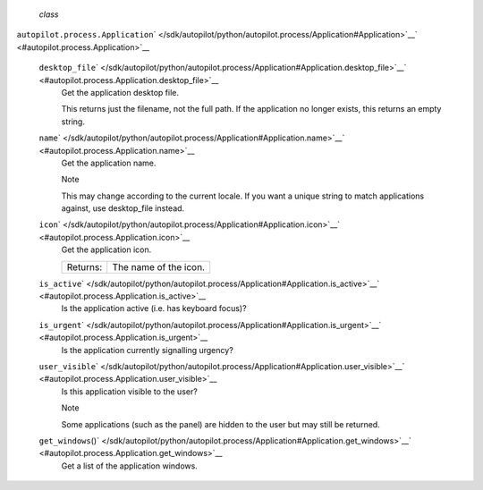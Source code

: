  *class*
``autopilot.process.``\ ``Application``\ ` </sdk/autopilot/python/autopilot.process/Application#Application>`__\ ` <#autopilot.process.Application>`__

    ``desktop_file``\ ` </sdk/autopilot/python/autopilot.process/Application#Application.desktop_file>`__\ ` <#autopilot.process.Application.desktop_file>`__
        Get the application desktop file.

        This returns just the filename, not the full path. If the
        application no longer exists, this returns an empty string.

    ``name``\ ` </sdk/autopilot/python/autopilot.process/Application#Application.name>`__\ ` <#autopilot.process.Application.name>`__
        Get the application name.

        .. raw:: html

           <div class="admonition note">

        Note

        This may change according to the current locale. If you want a
        unique string to match applications against, use desktop\_file
        instead.

        .. raw:: html

           </div>

    ``icon``\ ` </sdk/autopilot/python/autopilot.process/Application#Application.icon>`__\ ` <#autopilot.process.Application.icon>`__
        Get the application icon.

        +------------+-------------------------+
        | Returns:   | The name of the icon.   |
        +------------+-------------------------+

    ``is_active``\ ` </sdk/autopilot/python/autopilot.process/Application#Application.is_active>`__\ ` <#autopilot.process.Application.is_active>`__
        Is the application active (i.e. has keyboard focus)?

    ``is_urgent``\ ` </sdk/autopilot/python/autopilot.process/Application#Application.is_urgent>`__\ ` <#autopilot.process.Application.is_urgent>`__
        Is the application currently signalling urgency?

    ``user_visible``\ ` </sdk/autopilot/python/autopilot.process/Application#Application.user_visible>`__\ ` <#autopilot.process.Application.user_visible>`__
        Is this application visible to the user?

        .. raw:: html

           <div class="admonition note">

        Note

        Some applications (such as the panel) are hidden to the user but
        may still be returned.

        .. raw:: html

           </div>

    ``get_windows``\ ()` </sdk/autopilot/python/autopilot.process/Application#Application.get_windows>`__\ ` <#autopilot.process.Application.get_windows>`__
        Get a list of the application windows.
